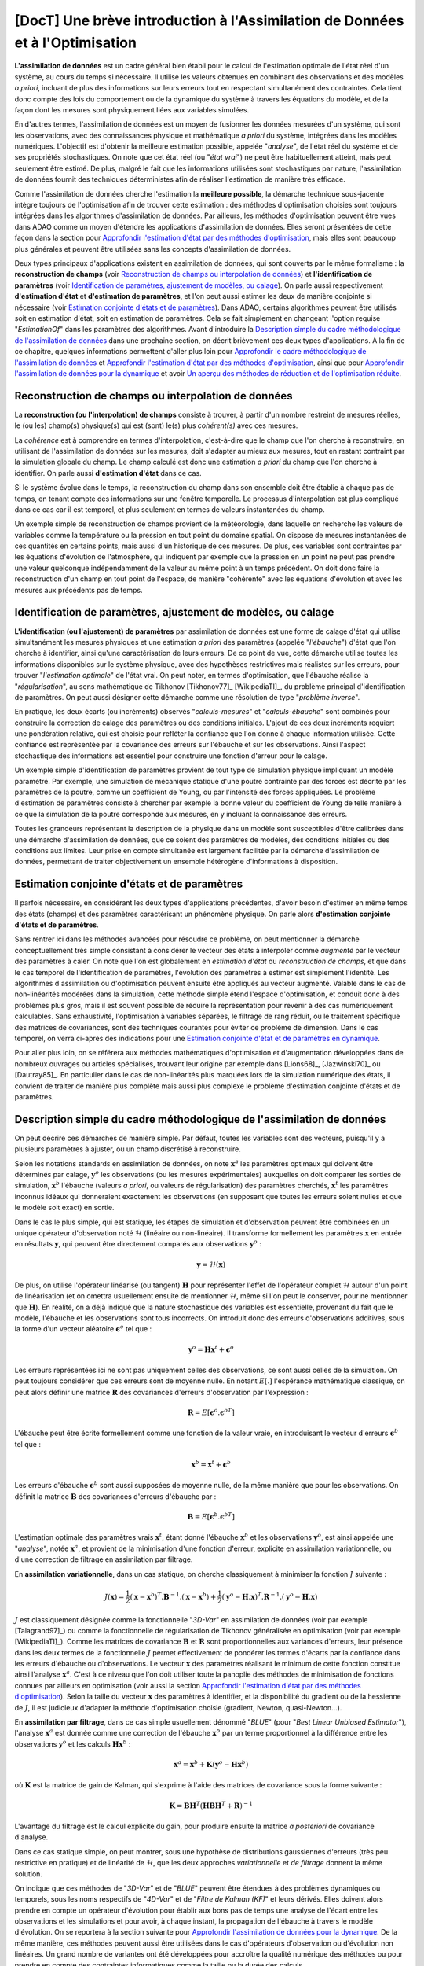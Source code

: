 ..
   Copyright (C) 2008-2022 EDF R&D

   This file is part of SALOME ADAO module.

   This library is free software; you can redistribute it and/or
   modify it under the terms of the GNU Lesser General Public
   License as published by the Free Software Foundation; either
   version 2.1 of the License, or (at your option) any later version.

   This library is distributed in the hope that it will be useful,
   but WITHOUT ANY WARRANTY; without even the implied warranty of
   MERCHANTABILITY or FITNESS FOR A PARTICULAR PURPOSE.  See the GNU
   Lesser General Public License for more details.

   You should have received a copy of the GNU Lesser General Public
   License along with this library; if not, write to the Free Software
   Foundation, Inc., 59 Temple Place, Suite 330, Boston, MA  02111-1307 USA

   See http://www.salome-platform.org/ or email : webmaster.salome@opencascade.com

   Author: Jean-Philippe Argaud, jean-philippe.argaud@edf.fr, EDF R&D

.. _section_theory:

=================================================================================
**[DocT]** Une brève introduction à l'Assimilation de Données et à l'Optimisation
=================================================================================

.. index:: single: Data Assimilation
.. index:: single: assimilation de données
.. index:: single: etat vrai
.. index:: single: observation
.. index:: single: a priori
.. index:: single: EstimationOf
.. index:: single: analyse

**L'assimilation de données** est un cadre général bien établi pour le calcul
de l'estimation optimale de l'état réel d'un système, au cours du temps si
nécessaire. Il utilise les valeurs obtenues en combinant des observations et
des modèles *a priori*, incluant de plus des informations sur leurs erreurs
tout en respectant simultanément des contraintes. Cela tient donc compte des
lois du comportement ou de la dynamique du système à travers les équations du
modèle, et de la façon dont les mesures sont physiquement liées aux variables
simulées.

En d'autres termes, l'assimilation de données est un moyen de fusionner les
données mesurées d'un système, qui sont les observations, avec des
connaissances physique et mathématique *a priori* du système, intégrées dans
les modèles numériques. L'objectif est d'obtenir la meilleure estimation
possible, appelée "*analyse*", de l'état réel du système et de ses propriétés
stochastiques. On note que cet état réel (ou "*état vrai*") ne peut être
habituellement atteint, mais peut seulement être estimé. De plus, malgré le
fait que les informations utilisées sont stochastiques par nature,
l'assimilation de données fournit des techniques déterministes afin de réaliser
l'estimation de manière très efficace.

Comme l'assimilation de données cherche l'estimation la **meilleure possible**,
la démarche technique sous-jacente intègre toujours de l'optimisation afin de
trouver cette estimation : des méthodes d'optimisation choisies sont toujours
intégrées dans les algorithmes d'assimilation de données. Par ailleurs, les
méthodes d'optimisation peuvent être vues dans ADAO comme un moyen d'étendre
les applications d'assimilation de données. Elles seront présentées de cette
façon dans la section pour `Approfondir l'estimation d'état par des méthodes
d'optimisation`_, mais elles sont beaucoup plus générales et peuvent être
utilisées sans les concepts d'assimilation de données.

Deux types principaux d'applications existent en assimilation de données, qui
sont couverts par le même formalisme : la **reconstruction de champs** (voir
`Reconstruction de champs ou interpolation de données`_) et **l'identification
de paramètres** (voir `Identification de paramètres, ajustement de modèles, ou
calage`_). On parle aussi respectivement **d'estimation d'état** et
**d'estimation de paramètres**, et l'on peut aussi estimer les deux de manière
conjointe si nécessaire (voir `Estimation conjointe d'états et de
paramètres`_). Dans ADAO, certains algorithmes peuvent être utilisés soit en
estimation d'état, soit en estimation de paramètres. Cela se fait simplement en
changeant l'option requise "*EstimationOf*" dans les paramètres des
algorithmes. Avant d'introduire la `Description simple du cadre méthodologique
de l'assimilation de données`_ dans une prochaine section, on décrit brièvement
ces deux types d'applications. A la fin de ce chapitre, quelques informations
permettent d'aller plus loin pour `Approfondir le cadre méthodologique de
l'assimilation de données`_ et `Approfondir l'estimation d'état par des
méthodes d'optimisation`_, ainsi que pour `Approfondir l'assimilation de
données pour la dynamique`_ et avoir `Un aperçu des méthodes de réduction et de
l'optimisation réduite`_.

Reconstruction de champs ou interpolation de données
----------------------------------------------------

.. index:: single: reconstruction de champs
.. index:: single: interpolation de données
.. index:: single: interpolation de champs
.. index:: single: estimation d'état
.. index:: single: ebauche

La **reconstruction (ou l'interpolation) de champs** consiste à trouver, à
partir d'un nombre restreint de mesures réelles, le (ou les) champ(s)
physique(s) qui est (sont) le(s) plus *cohérent(s)* avec ces mesures.

La *cohérence* est à comprendre en termes d'interpolation, c'est-à-dire que le
champ que l'on cherche à reconstruire, en utilisant de l'assimilation de
données sur les mesures, doit s'adapter au mieux aux mesures, tout en restant
contraint par la simulation globale du champ. Le champ calculé est donc une
estimation *a priori* du champ que l'on cherche à identifier. On parle aussi
**d'estimation d'état** dans ce cas.

Si le système évolue dans le temps, la reconstruction du champ dans son
ensemble doit être établie à chaque pas de temps, en tenant compte des
informations sur une fenêtre temporelle. Le processus d'interpolation est plus
compliqué dans ce cas car il est temporel, et plus seulement en termes de
valeurs instantanées du champ.

Un exemple simple de reconstruction de champs provient de la météorologie, dans
laquelle on recherche les valeurs de variables comme la température ou la
pression en tout point du domaine spatial. On dispose de mesures instantanées de
ces quantités en certains points, mais aussi d'un historique de ces mesures. De
plus, ces variables sont contraintes par les équations d'évolution de
l'atmosphère, qui indiquent par exemple que la pression en un point ne peut pas
prendre une valeur quelconque indépendamment de la valeur au même point à un
temps précédent. On doit donc faire la reconstruction d'un champ en tout point
de l'espace, de manière "cohérente" avec les équations d'évolution et avec les
mesures aux précédents pas de temps.

Identification de paramètres, ajustement de modèles, ou calage
--------------------------------------------------------------

.. index:: single: identification de paramètres
.. index:: single: ajustement de paramètres
.. index:: single: ajustement de modèles
.. index:: single: recalage
.. index:: single: calage
.. index:: single: ebauche
.. index:: single: régularisation
.. index:: single: problèmes inverses
.. index:: single: estimation de paramètres

**L'identification (ou l'ajustement) de paramètres** par assimilation de
données est une forme de calage d'état qui utilise simultanément les mesures
physiques et une estimation *a priori* des paramètres (appelée "*l'ébauche*")
d'état que l'on cherche à identifier, ainsi qu'une caractérisation de leurs
erreurs. De ce point de vue, cette démarche utilise toutes les informations
disponibles sur le système physique, avec des hypothèses restrictives mais
réalistes sur les erreurs, pour trouver "*l'estimation optimale*" de l'état
vrai. On peut noter, en termes d'optimisation, que l'ébauche réalise la
"*régularisation*", au sens mathématique de Tikhonov [Tikhonov77]_
[WikipediaTI]_, du problème principal d'identification de paramètres. On peut
aussi désigner cette démarche comme une résolution de type "*problème
inverse*".

En pratique, les deux écarts (ou incréments) observés "*calculs-mesures*" et
"*calculs-ébauche*" sont combinés pour construire la correction de calage des
paramètres ou des conditions initiales. L'ajout de ces deux incréments requiert
une pondération relative, qui est choisie pour refléter la confiance que l'on
donne à chaque information utilisée. Cette confiance est représentée par la
covariance des erreurs sur l'ébauche et sur les observations. Ainsi l'aspect
stochastique des informations est essentiel pour construire une fonction
d'erreur pour le calage.

Un exemple simple d'identification de paramètres provient de tout type de
simulation physique impliquant un modèle paramétré. Par exemple, une simulation
de mécanique statique d'une poutre contrainte par des forces est décrite par les
paramètres de la poutre, comme un coefficient de Young, ou par l'intensité des
forces appliquées. Le problème d'estimation de paramètres consiste à chercher
par exemple la bonne valeur du coefficient de Young de telle manière à ce que la
simulation de la poutre corresponde aux mesures, en y incluant la connaissance
des erreurs.

Toutes les grandeurs représentant la description de la physique dans un modèle
sont susceptibles d'être calibrées dans une démarche d'assimilation de données,
que ce soient des paramètres de modèles, des conditions initiales ou des
conditions aux limites. Leur prise en compte simultanée est largement facilitée
par la démarche d'assimilation de données, permettant de traiter objectivement
un ensemble hétérogène d'informations à disposition.

Estimation conjointe d'états et de paramètres
---------------------------------------------

.. index:: single: jointe (estimation d'états et de paramètres)
.. index:: single: estimation conjointe d'états et de paramètres

Il parfois nécessaire, en considérant les deux types d'applications
précédentes, d'avoir besoin d'estimer en même temps des états (champs) et des
paramètres caractérisant un phénomène physique. On parle alors **d'estimation
conjointe d'états et de paramètres**.

Sans rentrer ici dans les méthodes avancées pour résoudre ce problème, on peut
mentionner la démarche conceptuellement très simple consistant à considérer le
vecteur des états à interpoler comme *augmenté* par le vecteur des paramètres à
caler. On note que l'on est globalement en *estimation d'état* ou
*reconstruction de champs*, et que dans le cas temporel de l'identification de
paramètres, l'évolution des paramètres à estimer est simplement l'identité. Les
algorithmes d'assimilation ou d'optimisation peuvent ensuite être appliqués au
vecteur augmenté. Valable dans le cas de non-linéarités modérées dans la
simulation, cette méthode simple étend l'espace d'optimisation, et conduit donc
à des problèmes plus gros, mais il est souvent possible de réduire la
représentation pour revenir à des cas numériquement calculables. Sans
exhaustivité, l'optimisation à variables séparées, le filtrage de rang réduit,
ou le traitement spécifique des matrices de covariances, sont des techniques
courantes pour éviter ce problème de dimension. Dans le cas temporel, on verra
ci-après des indications pour une `Estimation conjointe d'état et de paramètres
en dynamique`_.

Pour aller plus loin, on se référera aux méthodes mathématiques d'optimisation
et d'augmentation développées dans de nombreux ouvrages ou articles
spécialisés, trouvant leur origine par exemple dans [Lions68]_, [Jazwinski70]_
ou [Dautray85]_. En particulier dans le cas de non-linéarités plus marquées
lors de la simulation numérique des états, il convient de traiter de manière
plus complète mais aussi plus complexe le problème d'estimation conjointe
d'états et de paramètres.

Description simple du cadre méthodologique de l'assimilation de données
-----------------------------------------------------------------------

.. index:: single: analyse
.. index:: single: ebauche
.. index:: single: covariances d'erreurs d'ébauche
.. index:: single: covariances d'erreurs d'observation
.. index:: single: covariances
.. index:: single: 3DVAR
.. index:: single: Blue

On peut décrire ces démarches de manière simple. Par défaut, toutes les
variables sont des vecteurs, puisqu'il y a plusieurs paramètres à ajuster, ou
un champ discrétisé à reconstruire.

Selon les notations standards en assimilation de données, on note
:math:`\mathbf{x}^a` les paramètres optimaux qui doivent être déterminés par
calage, :math:`\mathbf{y}^o` les observations (ou les mesures expérimentales)
auxquelles on doit comparer les sorties de simulation, :math:`\mathbf{x}^b`
l'ébauche (valeurs *a priori*, ou valeurs de régularisation) des paramètres
cherchés, :math:`\mathbf{x}^t` les paramètres inconnus idéaux qui donneraient
exactement les observations (en supposant que toutes les erreurs soient nulles
et que le modèle soit exact) en sortie.

Dans le cas le plus simple, qui est statique, les étapes de simulation et
d'observation peuvent être combinées en un unique opérateur d'observation noté
:math:`\mathcal{H}` (linéaire ou non-linéaire). Il transforme formellement les
paramètres :math:`\mathbf{x}` en entrée en résultats :math:`\mathbf{y}`, qui
peuvent être directement comparés aux observations :math:`\mathbf{y}^o` :

.. math:: \mathbf{y} = \mathcal{H}(\mathbf{x})

De plus, on utilise l'opérateur linéarisé (ou tangent) :math:`\mathbf{H}` pour
représenter l'effet de l'opérateur complet :math:`\mathcal{H}` autour d'un
point de linéarisation (et on omettra usuellement ensuite de mentionner
:math:`\mathcal{H}`, même si l'on peut le conserver, pour ne mentionner que
:math:`\mathbf{H}`). En réalité, on a déjà indiqué que la nature stochastique
des variables est essentielle, provenant du fait que le modèle, l'ébauche et
les observations sont tous incorrects. On introduit donc des erreurs
d'observations additives, sous la forme d'un vecteur aléatoire
:math:`\mathbf{\epsilon}^o` tel que :

.. math:: \mathbf{y}^o = \mathbf{H} \mathbf{x}^t + \mathbf{\epsilon}^o

Les erreurs représentées ici ne sont pas uniquement celles des observations, ce
sont aussi celles de la simulation. On peut toujours considérer que ces erreurs
sont de moyenne nulle. En notant :math:`E[.]` l'espérance mathématique
classique, on peut alors définir une matrice :math:`\mathbf{R}` des covariances
d'erreurs d'observation par l'expression :

.. math:: \mathbf{R} = E[\mathbf{\epsilon}^o.{\mathbf{\epsilon}^o}^T]

L'ébauche peut être écrite formellement comme une fonction de la valeur vraie,
en introduisant le vecteur d'erreurs :math:`\mathbf{\epsilon}^b` tel que :

.. math:: \mathbf{x}^b = \mathbf{x}^t + \mathbf{\epsilon}^b

Les erreurs d'ébauche :math:`\mathbf{\epsilon}^b` sont aussi supposées de
moyenne nulle, de la même manière que pour les observations. On définit la
matrice :math:`\mathbf{B}` des covariances d'erreurs d'ébauche par :

.. math:: \mathbf{B} = E[\mathbf{\epsilon}^b.{\mathbf{\epsilon}^b}^T]

L'estimation optimale des paramètres vrais :math:`\mathbf{x}^t`, étant donné
l'ébauche :math:`\mathbf{x}^b` et les observations :math:`\mathbf{y}^o`, est
ainsi appelée une "*analyse*", notée :math:`\mathbf{x}^a`, et provient de la
minimisation d'une fonction d'erreur, explicite en assimilation variationnelle,
ou d'une correction de filtrage en assimilation par filtrage.

En **assimilation variationnelle**, dans un cas statique, on cherche
classiquement à minimiser la fonction :math:`J` suivante :

.. math:: J(\mathbf{x})=\frac{1}{2}(\mathbf{x}-\mathbf{x}^b)^T.\mathbf{B}^{-1}.(\mathbf{x}-\mathbf{x}^b)+\frac{1}{2}(\mathbf{y}^o-\mathbf{H}.\mathbf{x})^T.\mathbf{R}^{-1}.(\mathbf{y}^o-\mathbf{H}.\mathbf{x})

:math:`J` est classiquement désignée comme la fonctionnelle "*3D-Var*" en
assimilation de données (voir par exemple [Talagrand97]_) ou comme la
fonctionnelle de régularisation de Tikhonov généralisée en optimisation (voir
par exemple [WikipediaTI]_). Comme les matrices de covariance :math:`\mathbf{B}`
et :math:`\mathbf{R}` sont proportionnelles aux variances d'erreurs, leur
présence dans les deux termes de la fonctionnelle :math:`J` permet effectivement
de pondérer les termes d'écarts par la confiance dans les erreurs d'ébauche ou
d'observations. Le vecteur :math:`\mathbf{x}` des paramètres réalisant le
minimum de cette fonction constitue ainsi l'analyse :math:`\mathbf{x}^a`. C'est
à ce niveau que l'on doit utiliser toute la panoplie des méthodes de
minimisation de fonctions connues par ailleurs en optimisation (voir aussi la
section `Approfondir l'estimation d'état par des méthodes d'optimisation`_).
Selon la taille du vecteur :math:`\mathbf{x}` des paramètres à identifier, et la
disponibilité du gradient ou de la hessienne de :math:`J`, il est judicieux
d'adapter la méthode d'optimisation choisie (gradient, Newton, quasi-Newton...).

En **assimilation par filtrage**, dans ce cas simple usuellement dénommé
"*BLUE*" (pour "*Best Linear Unbiased Estimator*"), l'analyse
:math:`\mathbf{x}^a` est donnée comme une correction de l'ébauche
:math:`\mathbf{x}^b` par un terme proportionnel à la différence entre les
observations :math:`\mathbf{y}^o` et les calculs :math:`\mathbf{H}\mathbf{x}^b` :

.. math:: \mathbf{x}^a = \mathbf{x}^b + \mathbf{K}(\mathbf{y}^o - \mathbf{H}\mathbf{x}^b)

où :math:`\mathbf{K}` est la matrice de gain de Kalman, qui s'exprime à l'aide
des matrices de covariance sous la forme suivante :

.. math:: \mathbf{K} = \mathbf{B}\mathbf{H}^T(\mathbf{H}\mathbf{B}\mathbf{H}^T+\mathbf{R})^{-1}

L'avantage du filtrage est le calcul explicite du gain, pour produire ensuite la
matrice *a posteriori* de covariance d'analyse.

Dans ce cas statique simple, on peut montrer, sous une hypothèse de
distributions gaussiennes d'erreurs (très peu restrictive en pratique) et de
linéarité de :math:`\mathcal{H}`, que les deux approches *variationnelle* et
*de filtrage* donnent la même solution.

On indique que ces méthodes de "*3D-Var*" et de "*BLUE*" peuvent être étendues
à des problèmes dynamiques ou temporels, sous les noms respectifs de "*4D-Var*"
et de "*Filtre de Kalman (KF)*" et leurs dérivés. Elles doivent alors prendre
en compte un opérateur d'évolution pour établir aux bons pas de temps une
analyse de l'écart entre les observations et les simulations et pour avoir, à
chaque instant, la propagation de l'ébauche à travers le modèle d'évolution. On
se reportera à la section suivante pour `Approfondir l'assimilation de données
pour la dynamique`_. De la même manière, ces méthodes peuvent aussi être
utilisées dans le cas d'opérateurs d'observation ou d'évolution non linéaires.
Un grand nombre de variantes ont été développées pour accroître la qualité
numérique des méthodes ou pour prendre en compte des contraintes informatiques
comme la taille ou la durée des calculs.

Une vue schématique des approches d'Assimilation de Données et d'Optimisation
-----------------------------------------------------------------------------

Pour aider le lecteur à se faire un idée des approches utilisables avec ADAO en
Assimilation de Données et en Optimisation, on propose ici un schéma simplifié
décrivant une classification arbitraire des méthodes. Il est partiellement et
librement inspiré de [Asch16]_ (Figure 1.5).

  .. _meth_steps_in_study:
  .. image:: images/meth_ad_and_opt.png
    :align: center
    :width: 75%
  .. centered::
    **Une classification simplifiée de méthodes utilisables avec ADAO en Assimilation de Données et en Optimisation (les acronymes et les liens descriptifs internes sont énumérés ci-dessous)**

Il est volontairement simple pour rester lisible, les lignes tiretées montrant
certaines des simplifications ou extensions. Ce schéma omet par exemple de
citer spécifiquement les méthodes avec réductions (dont il est donné ci-après
`Un aperçu des méthodes de réduction et de l'optimisation réduite`_), dont une
partie sont des variantes de méthodes de base indiquées ici, ou de citer les
extensions les plus détaillées. Il omet de même les méthodes de tests
disponibles dans ADAO et utiles pour la mise en étude.

Chaque méthode citée dans ce schéma fait l'objet d'une partie descriptive
spécifique dans le chapitre des :ref:`section_reference_assimilation`. Les
acronymes cités dans le schéma ont la signification indiquée dans les pointeurs
associés :

- 3D-Var : :ref:`section_ref_algorithm_3DVAR`,
- 4D-Var : :ref:`section_ref_algorithm_4DVAR`,
- Blue : :ref:`section_ref_algorithm_Blue`,
- DiffEvol : :ref:`section_ref_algorithm_DifferentialEvolution`,
- EKF : :ref:`section_ref_algorithm_ExtendedKalmanFilter`,
- EnKF : :ref:`section_ref_algorithm_EnsembleKalmanFilter`,
- DFO : :ref:`section_ref_algorithm_DerivativeFreeOptimization`,
- Incr-Var : Incremental version Variational optimisation,
- KF : :ref:`section_ref_algorithm_KalmanFilter`,
- LLS : :ref:`section_ref_algorithm_LinearLeastSquares`,
- NLLS : :ref:`section_ref_algorithm_NonLinearLeastSquares`,
- QR : :ref:`section_ref_algorithm_QuantileRegression`,
- Swarm : :ref:`section_ref_algorithm_ParticleSwarmOptimization`,
- Tabu : :ref:`section_ref_algorithm_TabuSearch`,
- UKF : :ref:`section_ref_algorithm_UnscentedKalmanFilter`.

Un aperçu des méthodes de réduction et de l'optimisation réduite
----------------------------------------------------------------

.. index:: single: réduction
.. index:: single: méthodes de réduction
.. index:: single: méthodes réduites
.. index:: single: espace réduit
.. index:: single: sous-espace neutre
.. index:: single: SVD
.. index:: single: POD
.. index:: single: PCA
.. index:: single: Kahrunen-Loeve
.. index:: single: RBM
.. index:: single: EIM
.. index:: single: Fourier
.. index:: single: ondelettes
.. index:: single: EOF
.. index:: single: sparse

Les démarches d'assimilation de données et d'optimisation impliquent toujours
une certaine réitération d'une simulation numérique unitaire représentant la
physique que l'on veut traiter. Pour traiter au mieux cette physique, cette
simulation numérique unitaire est souvent de taille importante voire imposante,
et conduit à un coût calcul extrêmement important dès lors qu'il est répété. La
simulation physique complète est souvent appelée "*simulation haute fidélité*"
(ou "*full scale simulation*").

Pour éviter cette difficulté pratique, **différentes stratégies de réduction du
coût du calcul d'optimisation existent, et certaines permettent également de
contrôler au mieux l'erreur numérique impliquée par cette réduction**. Ces
stratégies sont intégrées de manière transparente à certaines des méthodes
d'ADAO ou font l'objet d'algorithmes particuliers.

Pour établir une telle démarche, on cherche à réduire au moins l'un des
ingrédients qui composent le problème d'assimilation de données ou
d'optimisation. On peut ainsi classer les méthodes de réduction selon
l'ingrédient sur lequel elles opèrent, en sachant que certaines méthodes
portent sur plusieurs d'entre eux. On indique ici une classification grossière,
que le lecteur peut compléter par la lecture d'ouvrages ou d'articles généraux
en mathématiques ou spécialisés pour sa physique.

Réduction des algorithmes d'assimilation de données ou d'optimisation :
    les algorithmes d'optimisation eux-mêmes peuvent engendrer des coûts de
    calculs importants pour traiter les informations numériques. Diverses
    méthodes permettent de réduire leur coût algorithmique, par exemple en
    travaillant dans l'espace réduit le plus adéquat pour l'optimisation, ou en
    utilisant des techniques d'optimisation multi-niveaux. ADAO dispose de
    telles techniques qui sont incluses dans les variantes d'algorithmes
    classiques, conduisant à des résolutions exactes ou approximées mais
    numériquement plus efficaces. Par défaut, les options algorithmiques
    choisies par défaut dans ADAO sont toujours les plus performantes
    lorsqu'elles n'impactent pas la qualité de l'optimisation.

Réduction de la représentation des covariances :
    dans les algorithmes d'assimilation de données, ce sont les covariances qui
    sont les grandeurs les plus coûteuses à manipuler ou à stocker, devenant
    souvent les quantités limitantes du point de vue du coût de calcul. De
    nombreuses méthodes cherchent donc à utiliser une représentation réduite de
    ces matrices (conduisant parfois mais pas obligatoirement à réduire aussi
    la dimension l'espace d'optimisation). On utilise classiquement des
    techniques de factorisation, de décomposition (spectrale, Fourier,
    ondelettes...) ou d'estimation d'ensemble (EOF...), ou des combinaisons,
    pour réduire la charge numérique de ces covariances dans les calculs. ADAO
    utilise certaines de ces techniques, en combinaison avec des techniques de
    calcul creux ("*sparse*"), pour rendre plus efficace la manipulation des
    matrices de covariance.

Réduction du modèle physique :
    la manière la plus simple de réduire le coût du calcul unitaire consiste à
    réduire le modèle de simulation lui-même, en le représentant de manière
    numériquement plus économique. De nombreuses méthodes permettent cette
    réduction de modèles en assurant un contrôle plus ou moins strict de
    l'erreur d'approximation engendrée par la réduction. L'usage de modèles
    simplifiés de la physique permet une réduction mais sans toujours produire
    un contrôle d'erreur. Au contraire, toutes les méthodes de décomposition
    (Fourier, ondelettes, SVD, POD, PCA, Kahrunen-Loeve, RBM, EIM, etc.) visent
    ainsi une réduction de l'espace de représentation avec un contrôle d'erreur
    explicite. Très fréquemment utilisées, elles doivent néanmoins être
    complétées par une analyse fine de l'interaction avec l'algorithme
    d'optimisation dans lequel le calcul réduit est inséré, pour éviter des
    instabilités, incohérences ou inconsistances notoirement préjudiciables.
    ADAO supporte complètement l'usage de ce type de méthode de réduction, même
    s'il est souvent nécessaire d'établir cette réduction indépendante
    générique préalablement à l'optimisation.

Réduction de l'espace d'assimilation de données ou d'optimisation :
    la taille de l'espace d'optimisation dépend grandement du type de problème
    traité (estimation d'états ou de paramètres) mais aussi du nombre
    d'observations dont on dispose pour conduire l'assimilation de données. Il
    est donc parfois possible de conduire l'optimisation dans l'espace le plus
    petit par une adaptation de la formulation interne des algorithmes
    d'optimisation. Lorsque c'est possible et judicieux, ADAO intègre ce genre
    de formulation réduite pour améliorer la performance numérique sans
    amoindrir la qualité de l'optimisation.

Combinaison de plusieurs réductions :
    de nombreux algorithmes avancés cherchent à combiner simultanément
    plusieurs techniques de réduction. Néanmoins, il est difficile de disposer
    à la fois de méthodes génériques et robustes, et d'utiliser en même temps
    de plusieurs techniques très performantes de réduction. ADAO intègre
    certaines méthodes parmi les plus robustes, mais cet aspect fait toujours
    largement l'objet de recherches et d'évolutions.

On peut terminer ce rapide tour d'horizon des méthodes de réduction en
soulignant que leur usage est omni-présent dans les applications réelles et
dans les outils numériques, et qu'ADAO permet d'utiliser des méthodes éprouvées
sans même le savoir.

Approfondir le cadre méthodologique de l'assimilation de données
----------------------------------------------------------------

.. index:: single: ajustement de paramètres
.. index:: single: apprentissage
.. index:: single: calage
.. index:: single: calibration
.. index:: single: data-driven
.. index:: single: estimation bayésienne
.. index:: single: estimation d'état
.. index:: single: estimation de paramètres
.. index:: single: intelligence artificielle
.. index:: single: interpolation de champs
.. index:: single: interpolation optimale
.. index:: single: inversion
.. index:: single: lissage de données
.. index:: single: machine learning
.. index:: single: méta-heuristiques
.. index:: single: méthodes de régularisation
.. index:: single: optimisation quadratique
.. index:: single: optimisation variationnelle
.. index:: single: problèmes inverses
.. index:: single: recalage
.. index:: single: réduction de modèles
.. index:: single: régularisation mathématique

Pour obtenir de plus amples informations sur les techniques d'assimilation de
données, le lecteur peut consulter les documents introductifs comme
[Talagrand97]_ ou [Argaud09]_, des supports de formations ou de cours comme
[Bouttier99]_ et [Bocquet04]_ (ainsi que d'autres documents issus des
applications des géosciences), ou des documents généraux comme [Talagrand97]_,
[Tarantola87]_, [Asch16]_, [Kalnay03]_, [Ide97]_, [Tikhonov77]_ et
[WikipediaDA]_. De manière plus mathématique, on pourra aussi consulter
[Lions68]_, [Jazwinski70]_.

On note que l'assimilation de données n'est pas limitée à la météorologie ou aux
géo-sciences, mais est largement utilisée dans d'autres domaines scientifiques.
Il y a de nombreux champs d'applications scientifiques et technologiques dans
lesquels l'utilisation efficace des données observées, mais incomplètes, est
cruciale.

Certains aspects de l'assimilation de données sont aussi connus sous d'autres
noms. Sans être exhaustif, on peut mentionner les noms de *calage* ou de
*recalage*, de *calibration*, *d'estimation d'état*, *d'estimation de
paramètres*, *d'ajustement de paramètres*, de *problèmes inverses* ou
*d'inversion*, *d'estimation bayésienne*, *d'interpolation de champs* ou
*d'interpolation optimale*, *d'optimisation variationnelle*, *d'optimisation
quadratique*, de *régularisation mathématique*, de *méta-heuristiques*
d'optimisation, de *réduction de modèles*, de *lissage de données*, de pilotage
des modèles par les données (« *data-driven* »), *d'apprentissage* de modèles
et de données (*Machine Learning* et Intelligence Artificielle), etc. Ces
termes peuvent être utilisés dans les recherches bibliographiques.

Approfondir l'estimation d'état par des méthodes d'optimisation
---------------------------------------------------------------

.. index:: single: estimation d'état
.. index:: single: méthodes d'optimisation
.. index:: single: DerivativeFreeOptimization
.. index:: single: ParticleSwarmOptimization
.. index:: single: DifferentialEvolution
.. index:: single: QuantileRegression
.. index:: single: QualityCriterion

Comme vu précédemment, dans un cas de simulation statique, l'assimilation
variationnelle de données nécessite de minimiser la fonction objectif :math:`J`:

.. math:: J(\mathbf{x})=\frac{1}{2}(\mathbf{x}-\mathbf{x}^b)^T.\mathbf{B}^{-1}.(\mathbf{x}-\mathbf{x}^b)+\frac{1}{2}(\mathbf{y}^o-\mathbf{H}.\mathbf{x})^T.\mathbf{R}^{-1}.(\mathbf{y}^o-\mathbf{H}.\mathbf{x})

qui est dénommée la fonctionnelle du "*3D-Var*". Elle peut être vue comme la
forme étendue d'une *minimisation moindres carrés*, obtenue en ajoutant un terme
de régularisation utilisant :math:`\mathbf{x}-\mathbf{x}^b`, et en pondérant les
différences par les deux matrices de covariances :math:`\mathbf{B}` et
:math:`\mathbf{R}`. La minimisation de la fonctionnelle :math:`J` conduit à la
*meilleure* estimation de l'état :math:`\mathbf{x}`. Pour obtenir plus
d'informations sur ces notions, on se reportera aux ouvrages généraux de
référence comme [Tarantola87]_.

Les possibilités d'extension de cette estimation d'état, en utilisant de manière
plus explicite des méthodes d'optimisation et leurs propriétés, peuvent être
imaginées de deux manières.

En premier lieu, les méthodes classiques d'optimisation impliquent l'usage de
méthodes de minimisation variées souvent basées sur un gradient. Elles sont
extrêmement efficaces pour rechercher un minimum local isolé. Mais elles
nécessitent que la fonctionnelle :math:`J` soit suffisamment régulière et
différentiable, et elles ne sont pas en mesure de saisir des propriétés
globales du problème de minimisation, comme par exemple : minimum global,
ensemble de solutions équivalentes dues à une sur-paramétrisation, multiples
minima locaux, etc. **Une démarche pour étendre les possibilités d'estimation
consiste donc à utiliser l'ensemble des méthodes d'optimisation existantes,
permettant la minimisation globale, diverses propriétés de robustesse de la
recherche, etc**. Il existe de nombreuses méthodes de minimisation, comme les
méthodes stochastiques, évolutionnaires, les heuristiques et méta-heuristiques
pour les problèmes à valeurs réelles, etc. Elles peuvent traiter des
fonctionnelles :math:`J` en partie irrégulières ou bruitées, peuvent
caractériser des minima locaux, etc. Les principaux désavantages de ces
méthodes sont un coût numérique souvent bien supérieur pour trouver les
estimations d'états, et fréquemment aucune garantie de convergence en temps
fini. Ici, on ne mentionne que quelques méthodes disponibles dans ADAO :

- *optimisation sans dérivées (Derivative Free Optimization ou DFO)* (voir :ref:`section_ref_algorithm_DerivativeFreeOptimization`),
- *optimisation par essaim de particules (Particle Swarm Optimization ou PSO)* (voir :ref:`section_ref_algorithm_ParticleSwarmOptimization`),
- *évolution différentielle (Differential Evolution ou DE)* (voir :ref:`section_ref_algorithm_DifferentialEvolution`),
- *régression de quantile (Quantile Regression ou QR)* (voir :ref:`section_ref_algorithm_QuantileRegression`).

En second lieu, les méthodes d'optimisation cherchent usuellement à minimiser
des mesures quadratiques d'erreurs, car les propriétés naturelles de ces
fonctions objectifs sont bien adaptées à l'optimisation classique par gradient.
Mais d'autres mesures d'erreurs peuvent être mieux adaptées aux problèmes de
simulation de la physique réelle. Ainsi, **une autre manière d'étendre les
possibilités d'estimation consiste à utiliser d'autres mesures d'erreurs à
réduire**. Par exemple, on peut citer une *erreur en valeur absolue*, une
*erreur maximale*, etc. On donne précisément ci-dessous les cas les plus
classiques de mesures d'erreurs, en indiquant leur identifiant dans ADAO pour
la sélection éventuelle d'un critère de qualité :

- la fonction objectif pour la mesure d'erreur par moindres carrés pondérés et augmentés (qui est la fonctionnelle de base par défaut de tous les algorithmes en assimilation de données, souvent nommée la fonctionnelle du "*3D-Var*", et qui est connue pour les critères de qualité dans ADAO sous les noms de "*AugmentedWeightedLeastSquares*", "*AWLS*" ou "*DA*") est :

    .. index:: single: AugmentedWeightedLeastSquares (QualityCriterion)
    .. index:: single: AWLS (QualityCriterion)
    .. math:: J(\mathbf{x})=\frac{1}{2}(\mathbf{x}-\mathbf{x}^b)^T.\mathbf{B}^{-1}.(\mathbf{x}-\mathbf{x}^b)+\frac{1}{2}(\mathbf{y}^o-\mathbf{H}.\mathbf{x})^T.\mathbf{R}^{-1}.(\mathbf{y}^o-\mathbf{H}.\mathbf{x})

- la fonction objectif pour la mesure d'erreur par moindres carrés pondérés (qui est le carré de la norme pondérée :math:`L^2` de l'innovation, avec un coefficient :math:`1/2` pour être homogène à la précédente, et qui est connue pour les critères de qualité dans ADAO sous les noms de "*WeightedLeastSquares*" ou "*WLS*") est :

    .. index:: single: WeightedLeastSquares (QualityCriterion)
    .. index:: single: WLS (QualityCriterion)
    .. math:: J(\mathbf{x})=\frac{1}{2}(\mathbf{y}^o-\mathbf{H}.\mathbf{x})^T.\mathbf{R}^{-1}.(\mathbf{y}^o-\mathbf{H}.\mathbf{x})

- la fonction objectif pour la mesure d'erreur par moindres carrés (qui est le carré de la norme :math:`L^2` de l'innovation, avec un coefficient :math:`1/2` pour être homogène aux précédentes, et qui est connue pour les critères de qualité dans ADAO sous les noms de "*LeastSquares*", "*LS*" ou "*L2*") est :

    .. index:: single: LeastSquares (QualityCriterion)
    .. index:: single: LS (QualityCriterion)
    .. index:: single: L2 (QualityCriterion)
    .. math:: J(\mathbf{x})=\frac{1}{2}(\mathbf{y}^o-\mathbf{H}.\mathbf{x})^T.(\mathbf{y}^o-\mathbf{H}.\mathbf{x})=\frac{1}{2}||\mathbf{y}^o-\mathbf{H}.\mathbf{x}||_{L^2}^2

- la fonction objectif pour la mesure d'erreur en valeur absolue (qui est la norme :math:`L^1` de l'innovation, et qui est connue pour les critères de qualité dans ADAO sous les noms de "*AbsoluteValue*" ou "*L1*") est :

    .. index:: single: AbsoluteValue (QualityCriterion)
    .. index:: single: L1 (QualityCriterion)
    .. math:: J(\mathbf{x})=||\mathbf{y}^o-\mathbf{H}.\mathbf{x}||_{L^1}

- la fonction objectif pour la mesure d'erreur maximale (qui est la norme :math:`L^{\infty}` de l'innovation, et qui est connue pour les critères de qualité dans ADAO sous les noms de "*MaximumError*" ou "*ME*") est :

    .. index:: single: MaximumError (QualityCriterion)
    .. index:: single: ME (QualityCriterion)
    .. math:: J(\mathbf{x})=||\mathbf{y}^o-\mathbf{H}.\mathbf{x}||_{L^{\infty}}

Ces mesures d'erreurs peuvent ne être pas différentiables comme pour les deux
dernières, mais certaines méthodes d'optimisation peuvent quand même les
traiter : heuristiques et méta-heuristiques pour les problèmes à valeurs
réelles, etc. Comme précédemment, les principaux désavantages de ces méthodes
sont un coût numérique souvent bien supérieur pour trouver les estimations
d'états, et pas de garantie de convergence en temps fini. Ici encore, on ne
mentionne que quelques méthodes qui sont disponibles dans ADAO :

- *optimisation sans dérivées (Derivative Free Optimization ou DFO)* (voir :ref:`section_ref_algorithm_DerivativeFreeOptimization`),
- *optimisation par essaim de particules (Particle Swarm Optimization ou PSO)* (voir :ref:`section_ref_algorithm_ParticleSwarmOptimization`),
- *évolution différentielle (Differential Evolution ou DE)* (voir :ref:`section_ref_algorithm_DifferentialEvolution`).

Le lecteur intéressé par le sujet de l'optimisation pourra utilement commencer
sa recherche grâce au point d'entrée [WikipediaMO]_.

.. _section_theory_dynamique:

Approfondir l'assimilation de données pour la dynamique
-------------------------------------------------------

.. index:: single: dynamique (système)
.. index:: single: système dynamique
.. index:: single: evolution temporelle
.. index:: single: EDO (Équation Différentielle Ordinaire)
.. index:: single: ODE (Ordinary Differential Equation)
.. index:: single: EstimationOf

On peut analyser un système en évolution temporelle (dynamique) à l'aide de
l'assimilation de données, pour tenir compte explicitement de l'écoulement du
temps dans l'estimation d'état ou de paramètres. On introduit ici brièvement la
problématique, et certains outils théoriques ou pratiques, pour faciliter le
traitement utilisateur de telles situations. On indique néanmoins que la
variété des problématiques physiques et utilisateur est grande, et qu'il est
donc recommandé d'adapter le traitement aux contraintes, qu'elles soient
physiques, numériques ou informatiques.

Forme générale de systèmes dynamiques
+++++++++++++++++++++++++++++++++++++

Les systèmes en évolution temporelle peuvent être étudiés ou représentés à
l'aide de systèmes dynamiques. Dans ce cas, il est aisé de concevoir l'analyse
de leur comportement à l'aide de l'assimilation de données (c'est même dans ce
cas précis que la démarche d'assimilation de données a initialement été
largement développée).

On formalise de manière simple le cadre de simulation numérique. Un système
dynamique simple sur l'état :math:`\mathbf{x}` peut être décrit en temps
continu sous la forme :

.. math:: \forall t \in \mathbb{R}^{+}, \frac{d\mathbf{x}}{dt} = \mathcal{D}(\mathbf{x},\mathbf{u},t)

où :math:`\mathbf{x}` est le vecteur d'état inconnu, :math:`\mathbf{u}` est un
vecteur de contrôle externe connu, et :math:`\mathcal{D}` l'opérateur
(éventuellement non linéaire) de la dynamique du système. C'est une Équation
Différentielle Ordinaire (EDO, ou ODE en anglais), du premier ordre, sur
l'état. En temps discret, ce système dynamique peut être écrit sous la forme
suivante :

.. math:: \forall n \in \mathbb{N}, \mathbf{x}_{n+1} = M(\mathbf{x}_{n},\mathbf{u}_{n},t_n\rightarrow t_{n+1})

pour une indexation :math:`t_n` des temps discrets avec :math:`n\in\mathbb{N}`.
:math:`M` est l'opérateur d'évolution discret, issu symboliquement de
:math:`\mathcal{D}` par le schéma de discrétisation. Usuellement, on omet la
notation du temps dans l'opérateur d'évolution :math:`M`. L'approximation de
l'opérateur :math:`\mathcal{D}` par :math:`M` introduit (ou ajoute, si elle
existe déjà) une erreur de modèle :math:`\epsilon`.

On peut alors caractériser deux types d'estimation en dynamique, que l'on
décrit ci-après sur le système dynamique en temps discret : `Estimation d'état
en dynamique`_ et `Estimation de paramètres en dynamique`_. Combinés, les deux
types peuvent permettre de faire une `Estimation conjointe d'état et de
paramètres en dynamique`_. Dans ADAO, certains algorithmes peuvent être
utilisés soit en estimation d'état, soit en estimation de paramètres. Cela se
fait simplement en changeant l'option requise "*EstimationOf*" dans les
paramètres des algorithmes.

Estimation d'état en dynamique
++++++++++++++++++++++++++++++

L'estimation d'état peut être conduite par assimilation de données sur la
version en temps discret du système dynamique, écrit sous la forme suivante :

.. math:: \mathbf{x}_{n+1} = M(\mathbf{x}_{n},\mathbf{u}_{n}) + \mathbf{\epsilon}_{n}

.. math:: \mathbf{y}_{n} = H(\mathbf{x}_{n}) + \mathbf{\nu}_{n}

où :math:`\mathbf{x}` est l'état à estimer du système, :math:`\mathbf{x}_{n}`
et :math:`\mathbf{y}_{n}` sont respectivement l'état calculé (non observé) et
mesuré (observé) du système, :math:`M` et :math:`H` sont respectivement les
opérateurs d'évolution incrémentale et d'observation,
:math:`\mathbf{\epsilon}_{n}` et :math:`\mathbf{\nu}_{n}` sont respectivement
les bruits ou erreurs d'évolution et d'observation, et :math:`\mathbf{u}_{n}`
est un contrôle externe connu. Les deux opérateurs :math:`M` et :math:`H` sont
directement utilisables en assimilation de données avec ADAO.

Estimation de paramètres en dynamique
+++++++++++++++++++++++++++++++++++++

L'estimation de paramètres s'écrit un peu différemment pour être conduite par
assimilation de données. Toujours sur la version en temps discret du système
dynamique, on recherche une correspondance :math:`G` ("mapping") non-linéaire,
paramétrée par :math:`\mathbf{a}`, entre des entrées :math:`\mathbf{x}_{n}` et
des mesures :math:`\mathbf{y}_{n}` à chaque pas :math:`t_n`, l'erreur à
contrôler en fonction des paramètres :math:`\mathbf{a}` étant
:math:`\mathbf{y}_{n}-G(\mathbf{x}_{n},\mathbf{a})`. On peut procéder par
optimisation sur cette erreur, avec régularisation, ou par filtrage en écrivant
le problème représenté en estimation d'état :

.. math:: \mathbf{a}_{n+1} = \mathbf{a}_{n} + \mathbf{\epsilon}_{n}

.. math:: \mathbf{y}_{n} = G(\mathbf{x}_{n},\mathbf{a}_{n}) + \mathbf{\nu}_{n}

où, cette fois, le choix des modèles d'erreurs d'évolution et d'observation
:math:`\mathbf{\epsilon}_{n}` et :math:`\mathbf{\nu}_{n}` conditionne la
performance de la convergence et du suivi des observations (alors que les
représentations d'erreurs proviennent du comportement de la physique dans le
cas de l'estimation d'état). L'estimation des paramètres :math:`\mathbf{a}` se
fait par utilisation de paires :math:`(\mathbf{x}_{n},\mathbf{y}_{n})`
d'entrées et de sorties correspondantes.

Dans ce cas de l'estimation de paramètres, pour appliquer les méthodes
d'assimilation de données, on impose donc l'hypothèse que l'opérateur
d'évolution est l'identité (*Remarque : il n'est donc pas utilisé, mais doit
être déclaré dans ADAO, par exemple en matrice à 1*), et l'opérateur
d'observation est :math:`G`.

Estimation conjointe d'état et de paramètres en dynamique
+++++++++++++++++++++++++++++++++++++++++++++++++++++++++

Un cas spécial concerne l'estimation conjointe d'état et de paramètres utilisés
dans un système dynamique. On cherche à estimer conjointement l'état
:math:`\mathbf{x}` (qui dépend du temps) et les paramètres :math:`\mathbf{a}`
(qui ici ne dépendent pas du temps). Il existe plusieurs manières de traiter ce
problème, mais la plus générale consiste à utiliser un vecteur d'état augmenté
par les paramètres, et à étendre les opérateurs en conséquence.

Pour cela, en utilisant les notations des deux sous-sections précédentes, on
définit la variable auxiliaire :math:`\mathbf{w}` telle que :

.. math:: \mathbf{w} = \left[
    \begin{array}{c}
    \mathbf{x} \\
    \mathbf{a}
    \end{array}
    \right]
    = \left[
    \begin{array}{c}
    \mathbf{w}_{|x} \\
    \mathbf{w}_{|a}
    \end{array}
    \right]

et les opérateurs d'évolution :math:`\tilde{M}` et d'observation
:math:`\tilde{H}` associés au problème augmenté :

.. math:: \tilde{M}(\mathbf{w},\mathbf{u}) = \left[
    \begin{array}{c}
    M(\mathbf{w}_{|x},\mathbf{u}) \\
    \mathbf{w}_{|a}
    \end{array}
    \right]
    = \left[
    \begin{array}{c}
    M(\mathbf{x},\mathbf{u}) \\
    \mathbf{a}
    \end{array}
    \right]

.. math:: \tilde{H}(\mathbf{w}) = \left[
    \begin{array}{c}
    H(\mathbf{w}_{|x}) \\
    G(\mathbf{w}_{|x},\mathbf{w}_{|a})
    \end{array}
    \right]
    = \left[
    \begin{array}{c}
    H(\mathbf{x}) \\
    G(\mathbf{x},\mathbf{a})
    \end{array}
    \right]

Avec ces notations, en étendant les variables de bruit
:math:`\mathbf{\epsilon}` et :math:`\mathbf{\nu}` de manière adéquate, le
problème d'estimation conjointe en temps discret d'état :math:`\mathbf{x}` et
de paramètres :math:`\mathbf{a}`, à travers la variable conjointe
:math:`\mathbf{w}`, s'écrit alors :

.. math:: \mathbf{w}_{n+1} = \tilde{M}(\mathbf{w}_{n},\mathbf{u}_{n}) + \mathbf{\epsilon}_{n}

.. math:: \mathbf{y}_{n} = \tilde{H}(\mathbf{w}_{n}) + \mathbf{\nu}_{n}

avec :math:`\mathbf{w}_{n}=[\mathbf{x}_n~~\mathbf{a}_n]^T`. Les opérateurs
d'évolution incrémentale et d'observation sont donc respectivement les
opérateurs augmentés :math:`\tilde{M}` et :math:`\tilde{H}`, et sont
directement utilisables dans les cas d'études avec ADAO.

Schéma conceptuel pour l'assimilation de données en dynamique
+++++++++++++++++++++++++++++++++++++++++++++++++++++++++++++

Pour compléter la description, on peut représenter la démarche d'assimilation
de données de manière spécifiquement dynamique à l'aide d'un schéma temporel,
qui décrit l'action des opérateurs d'évolution (:math:`M` ou :math:`\tilde{M}`)
et d'observation (:math:`H` ou :math:`\tilde{H}`) lors de la simulation et
l'estimation récursive discrète de l'état (:math:`\mathbf{x}`). Une
représentation simple est la suivante, particulièrement adaptée aux algorithmes
itératifs de filtrage de type Kalman :

  .. _schema_d_AD_temporel:
  .. image:: images/schema_temporel_KF.png
    :align: center
    :width: 100%
  .. centered::
    **Schéma d'action des opérateurs pour l'assimilation de données en dynamique**

avec **P** la covariance d'erreur d'état et *t* le temps itératif discret. Dans
ce schéma, l'analyse **(x,P)** est obtenue à travers la "*correction*" par
l'observation de la "*prévision*" de l'état précédent. Les concepts décrits
dans ce schéma peuvent directement et simplement être utilisés dans ADAO pour
construire des cas d'études, et sont repris dans la description de certains
algorithmes.
